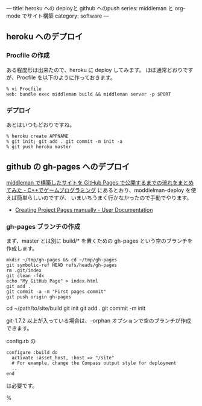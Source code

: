 ---
title: heroku への deployと github へのpush
series: middleman と org-mode でサイト構築
category: software
---


** heroku へのデプロイ
*** Procfile の作成
ある程度形は出来たので、heroku に deploy してみます。
ほぼ通常どおりですが、Procfile を以下のように作っておきます。

#+BEGIN_SRC 
% vi Procfile
web: bundle exec middleman build && middleman server -p $PORT
#+END_SRC

*** デプロイ
あとはいつもどおりですね。

#+BEGIN_SRC 
% heroku create APPNAME
% git init; git add . git commit -m init -a
% git push heroku master
#+END_SRC


** github の gh-pages へのデプロイ
[[http://d.hatena.ne.jp/osyo-manga/20140209/1391955805][middleman で構築したサイトを GitHub Pages で公開するまでの流れをまとめてみた - C++でゲームプログラミング]]
にあるとおり、moddielman-deploy を使えば簡単らしいのですが、
いまいちうまく行かなかったので手動でやります。

- [[https://help.github.com/articles/creating-project-pages-manually/][Creating Project Pages manually - User Documentation]]



*** gh-pages ブランチの作成
まず、master とは別に build/* を置くための gh-pages という空のブランチを作成します。

#+BEGIN_SRC 
mkdir ~/tmp/gh-pages && cd ~/tmp/gh-pages
git symbolic-ref HEAD refs/heads/gh-pages
rm .git/index
git clean -fdx
echo "My GitHub Page" > index.html
git add .
git commit -a -m "First pages commit"
git push origin gh-pages
#+END_SRC


cd ~/path/to/site/build
git init
git add . 
git commit -m init 




git-1.7.2 以上が入っている場合は、--orphan オプションで空のブランチが作成できます。



config.rb の

#+BEGIN_SRC 
configure :build do
  activate :asset_host, :host => "/site"  
  # For example, change the Compass output style for deployment
  ..
end
#+END_SRC

は必要です。



% 

